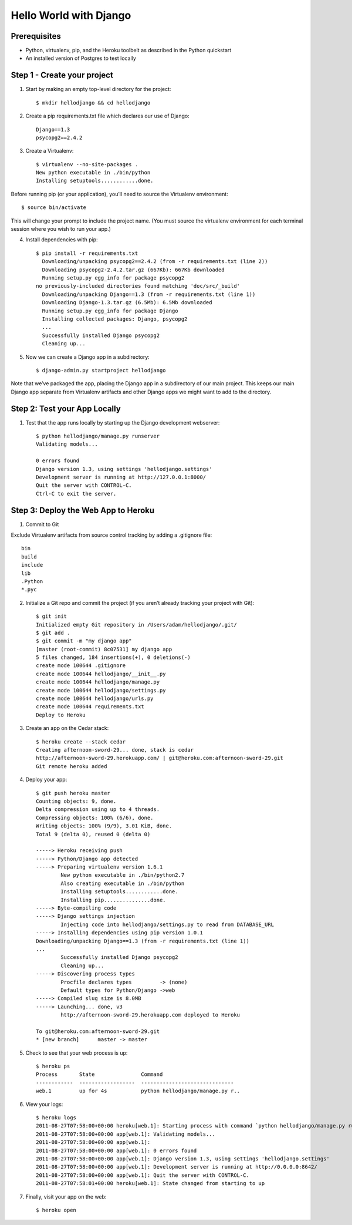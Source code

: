 Hello World with Django
=======================

Prerequisites
-------------

* Python, virtualenv, pip, and the Heroku toolbelt as described in the Python quickstart
* An installed version of Postgres to test locally

Step 1 - Create your project
----------------------------

1. Start by making an empty top-level directory for the project::

	$ mkdir hellodjango && cd hellodjango

2. Create a pip requirements.txt file which declares our use of Django::

	Django==1.3
	psycopg2==2.4.2

3. Create a Virtualenv::

	$ virtualenv --no-site-packages .
	New python executable in ./bin/python
	Installing setuptools............done.

Before running pip (or your application), you’ll need to source the Virtualenv environment::

	$ source bin/activate

This will change your prompt to include the project name. (You must source the virtualenv environment for each terminal session where you wish to run your app.)

4. Install dependencies with pip::

	$ pip install -r requirements.txt
	  Downloading/unpacking psycopg2==2.4.2 (from -r requirements.txt (line 2))
  	  Downloading psycopg2-2.4.2.tar.gz (667Kb): 667Kb downloaded
  	  Running setup.py egg_info for package psycopg2
    	no previously-included directories found matching 'doc/src/_build'
	  Downloading/unpacking Django==1.3 (from -r requirements.txt (line 1))
  	  Downloading Django-1.3.tar.gz (6.5Mb): 6.5Mb downloaded
  	  Running setup.py egg_info for package Django
	  Installing collected packages: Django, psycopg2
	  ...
	  Successfully installed Django psycopg2
	  Cleaning up...

5. Now we can create a Django app in a subdirectory::

	$ django-admin.py startproject hellodjango

Note that we’ve packaged the app, placing the Django app in a subdirectory of our main project. This keeps our main Django app separate from Virtualenv artifacts and other Django apps we might want to add to the directory.

Step 2: Test your App Locally
-----------------------------

1. Test that the app runs locally by starting up the Django development webserver::

	$ python hellodjango/manage.py runserver
	Validating models...

	0 errors found
	Django version 1.3, using settings 'hellodjango.settings'
	Development server is running at http://127.0.0.1:8000/
	Quit the server with CONTROL-C.
	Ctrl-C to exit the server.

Step 3: Deploy the Web App to Heroku
------------------------------------

1. Commit to Git

Exclude Virtualenv artifacts from source control tracking by adding a .gitignore file::

	bin
	build
	include
	lib
	.Python
	*.pyc

2. Initialize a Git repo and commit the project (if you aren’t already tracking your project with Git)::

	$ git init
	Initialized empty Git repository in /Users/adam/hellodjango/.git/
	$ git add .
	$ git commit -m "my django app"
	[master (root-commit) 8c07531] my django app
	5 files changed, 184 insertions(+), 0 deletions(-)
	create mode 100644 .gitignore
	create mode 100644 hellodjango/__init__.py
	create mode 100644 hellodjango/manage.py
	create mode 100644 hellodjango/settings.py
	create mode 100644 hellodjango/urls.py
	create mode 100644 requirements.txt
	Deploy to Heroku

3. Create an app on the Cedar stack::

	$ heroku create --stack cedar
	Creating afternoon-sword-29... done, stack is cedar
	http://afternoon-sword-29.herokuapp.com/ | git@heroku.com:afternoon-sword-29.git
	Git remote heroku added

4. Deploy your app::

	$ git push heroku master
	Counting objects: 9, done.
	Delta compression using up to 4 threads.
	Compressing objects: 100% (6/6), done.
	Writing objects: 100% (9/9), 3.01 KiB, done.
	Total 9 (delta 0), reused 0 (delta 0)

	-----> Heroku receiving push
	-----> Python/Django app detected
	-----> Preparing virtualenv version 1.6.1
		New python executable in ./bin/python2.7
		Also creating executable in ./bin/python
		Installing setuptools............done.
		Installing pip...............done.
	-----> Byte-compiling code
	-----> Django settings injection
		Injecting code into hellodjango/settings.py to read from DATABASE_URL
	-----> Installing dependencies using pip version 1.0.1
	Downloading/unpacking Django==1.3 (from -r requirements.txt (line 1))
	...
		Successfully installed Django psycopg2
		Cleaning up...
	-----> Discovering process types
		Procfile declares types         -> (none)
		Default types for Python/Django ->web
	-----> Compiled slug size is 8.0MB
	-----> Launching... done, v3
		http://afternoon-sword-29.herokuapp.com deployed to Heroku

	To git@heroku.com:afternoon-sword-29.git
	* [new branch]      master -> master

5. Check to see that your web process is up::

	$ heroku ps
	Process       State               Command
	------------  ------------------  ------------------------------
	web.1         up for 4s           python hellodjango/manage.py r..

6. View your logs::

	$ heroku logs
	2011-08-27T07:58:00+00:00 heroku[web.1]: Starting process with command `python hellodjango/manage.py runserver 0.0.0.0:8642 --noreload`
	2011-08-27T07:58:00+00:00 app[web.1]: Validating models...
	2011-08-27T07:58:00+00:00 app[web.1]: 
	2011-08-27T07:58:00+00:00 app[web.1]: 0 errors found
	2011-08-27T07:58:00+00:00 app[web.1]: Django version 1.3, using settings 'hellodjango.settings'
	2011-08-27T07:58:00+00:00 app[web.1]: Development server is running at http://0.0.0.0:8642/
	2011-08-27T07:58:00+00:00 app[web.1]: Quit the server with CONTROL-C.
	2011-08-27T07:58:01+00:00 heroku[web.1]: State changed from starting to up

7. Finally, visit your app on the web::

	$ heroku open